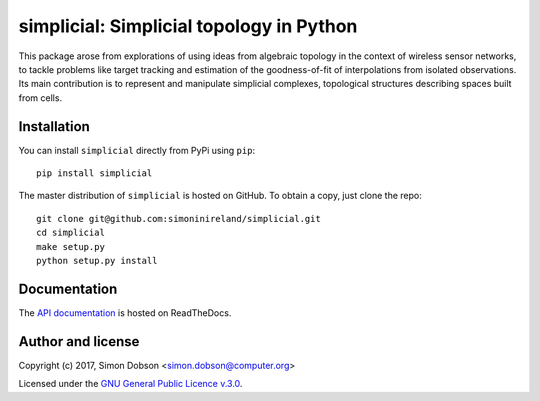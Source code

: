simplicial: Simplicial topology in Python
=========================================

This package arose from explorations of using ideas from algebraic
topology in the context of wireless sensor networks, to tackle
problems like target tracking and estimation of the goodness-of-fit of
interpolations from isolated observations. Its main contribution is to
represent and manipulate simplicial complexes, topological structures
describing spaces built from cells.


Installation
------------

You can install ``simplicial`` directly from PyPi using ``pip``:

::

   pip install simplicial

The master distribution of ``simplicial`` is hosted on GitHub. To obtain a
copy, just clone the repo:

::
   
    git clone git@github.com:simoninireland/simplicial.git
    cd simplicial
    make setup.py
    python setup.py install


   
Documentation
-------------

The `API documentation <https://simplicial.readthedocs.io/en/latest/>`_ is hosted on ReadTheDocs.


Author and license
------------------

Copyright (c) 2017, Simon Dobson <simon.dobson@computer.org>

Licensed under the `GNU General Public Licence v.3.0 <https://www.gnu.org/licenses/gpl-3.0.en.html>`_.

